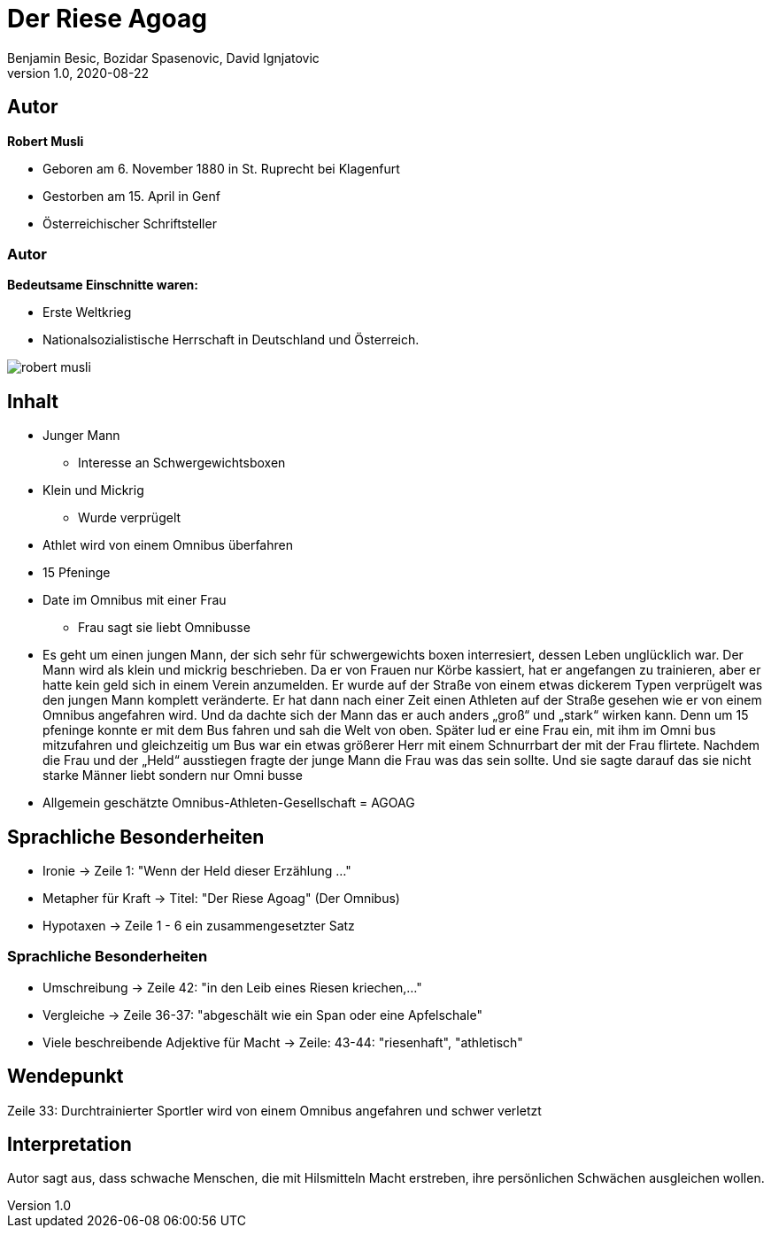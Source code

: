= Der Riese Agoag
Benjamin Besic, Bozidar Spasenovic, David Ignjatovic
1.0, 2020-08-22
ifndef::sourcedir[:sourcedir: ../src/main/java]
ifndef::imagesdir[:imagesdir: images]
ifndef::backend[:backend: html5]
:icons: font
:imagesdir: images
:customcss: css/presentation.css
:revealjs_parallaxBackgroundSize: cover
:revealjs_parallaxBackgroundImage: images/background.jpg

== Autor


**Robert Musli**

* Geboren am 6. November 1880 in St. Ruprecht bei Klagenfurt
* Gestorben am 15. April in Genf
* Österreichischer Schriftsteller

[%notitle]
=== Autor

**Bedeutsame Einschnitte waren:**

* Erste Weltkrieg
* Nationalsozialistische Herrschaft in Deutschland und Österreich.

image::robert_musli.jpg[]

== Inhalt

* Junger Mann
** Interesse an Schwergewichtsboxen
* Klein und Mickrig
** Wurde verprügelt
* Athlet wird von einem Omnibus überfahren
* 15 Pfeninge
* Date im Omnibus mit einer Frau
** Frau sagt sie liebt Omnibusse

[.notes]
--
* Es geht um einen jungen Mann, der sich sehr für schwergewichts boxen interresiert, dessen Leben unglücklich war. Der Mann wird als klein und mickrig beschrieben. Da er von Frauen nur Körbe kassiert, hat er angefangen zu trainieren, aber er hatte kein geld sich in einem Verein anzumelden. Er wurde auf der Straße von einem etwas dickerem Typen verprügelt was den jungen Mann komplett veränderte. Er hat dann nach einer Zeit einen Athleten auf der Straße gesehen wie er von einem Omnibus angefahren wird. Und da dachte sich der Mann das er auch anders „groß“ und „stark“ wirken kann. Denn um 15 pfeninge konnte er mit dem Bus fahren und sah die Welt von oben. Später lud er eine Frau ein, mit ihm im Omni bus mitzufahren und gleichzeitig um Bus war ein etwas größerer Herr mit einem Schnurrbart der mit der Frau flirtete. Nachdem die Frau und der „Held“ ausstiegen fragte der junge Mann die Frau was das sein sollte. Und sie sagte darauf das sie nicht starke Männer liebt sondern nur Omni busse
* Allgemein geschätzte Omnibus-Athleten-Gesellschaft = AGOAG
--


== Sprachliche Besonderheiten
* Ironie -> Zeile 1: "Wenn der Held dieser Erzählung ..."
* Metapher für Kraft -> Titel: "Der Riese Agoag" (Der Omnibus)
* Hypotaxen -> Zeile 1 - 6 ein zusammengesetzter Satz

[%notitle]
=== Sprachliche Besonderheiten
* Umschreibung -> Zeile 42: "in den Leib eines Riesen kriechen,..."
* Vergleiche -> Zeile 36-37: "abgeschält wie ein Span oder eine Apfelschale"
* Viele beschreibende Adjektive für Macht -> Zeile: 43-44: "riesenhaft", "athletisch"

== Wendepunkt
Zeile 33: Durchtrainierter Sportler wird von einem Omnibus angefahren und schwer verletzt

== Interpretation
Autor sagt aus, dass schwache Menschen, die mit Hilsmitteln Macht erstreben, ihre persönlichen Schwächen ausgleichen wollen.
